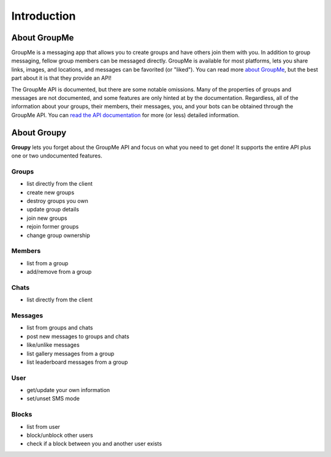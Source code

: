 ============
Introduction
============

About GroupMe
=============

GroupMe is a messaging app that allows you to create groups and have others
join them with you. In addition to group messaging, fellow group members can be
messaged directly. GroupMe is available for most platforms, lets you share
links, images, and locations, and messages can be favorited (or "liked"). You
can read more `about GroupMe`_, but the best part about it is that they provide
an API!

.. _about GroupMe: http://groupme.com

The GroupMe API is documented, but there are some notable omissions. Many of
the properties of groups and messages are not documented, and some features are
only hinted at by the documentation. Regardless, all of the information about
your groups, their members, their messages, you, and your bots can be obtained
through the GroupMe API. You can `read the API documentation`_ for more (or
less) detailed information.

.. _read the API documentation: http://dev.groupme.com

About **Groupy**
================

**Groupy** lets you forget about the GroupMe API and focus on what you need
to get done! It supports the entire API plus one or two undocumented features.

Groups
------
- list directly from the client
- create new groups
- destroy groups you own
- update group details
- join new groups
- rejoin former groups
- change group ownership

Members
-------
- list from a group
- add/remove from a group

Chats
-----
- list directly from the client

Messages
--------
- list from groups and chats
- post new messages to groups and chats
- like/unlike messages
- list gallery messages from a group
- list leaderboard messages from a group

User
----
- get/update your own information
- set/unset SMS mode

Blocks
------
- list from user
- block/unblock other users
- check if a block between you and another user exists
